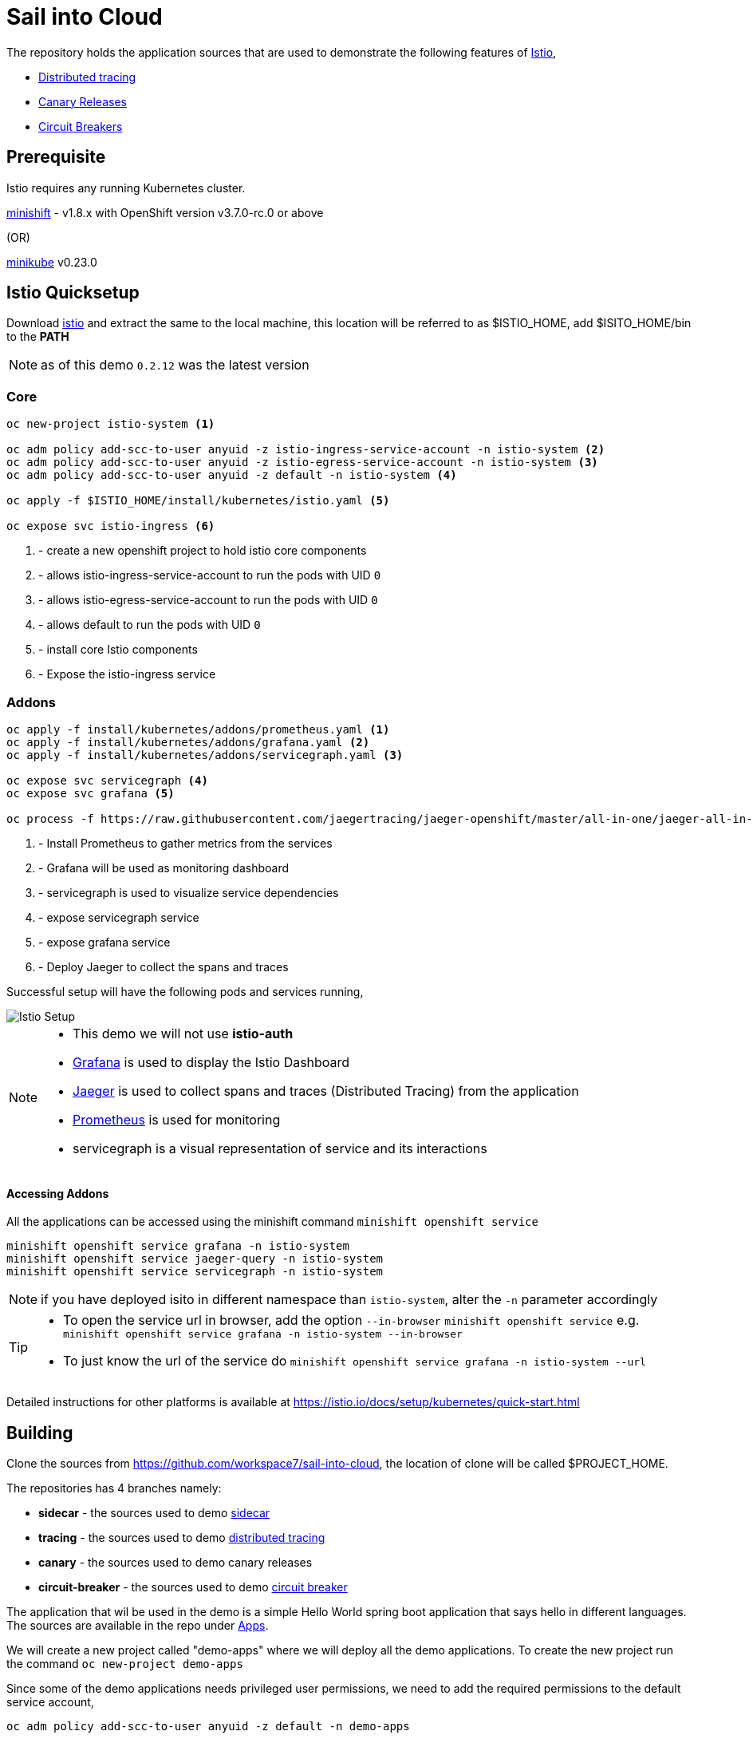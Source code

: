 :linkattrs:

= Sail into Cloud

The repository holds the application sources that are used to demonstrate the following features of https://istio.io/[Istio],

* https://istio.io/docs/tasks/zipkin-tracing.html[Distributed tracing]
* https://istio.io/docs/reference/config/traffic-rules/routing-rules.html[Canary Releases]
* https://istio.io/docs/reference/config/traffic-rules/destination-policies.html#istio.proxy.v1.config.CircuitBreaker[Circuit Breakers]

[[pre-req]]
== Prerequisite

Istio requires any running Kubernetes cluster. 

https://github.com/minishift/minishift[minishift] - v1.8.x with OpenShift version v3.7.0-rc.0 or above

(OR)

https://kubernetes.io/docs/getting-started-guides/minikube/[minikube] v0.23.0

[[istio-setup]]
== Istio Quicksetup

Download https://github.com/istio/istio/releases/latest[istio] and extract the same to the local machine, this location will be referred to as $ISTIO_HOME,
add $ISITO_HOME/bin to the *PATH*

NOTE: as of this demo `0.2.12` was the latest version

=== Core 
[code,sh]
----
oc new-project istio-system <1>

oc adm policy add-scc-to-user anyuid -z istio-ingress-service-account -n istio-system <2>
oc adm policy add-scc-to-user anyuid -z istio-egress-service-account -n istio-system <3>
oc adm policy add-scc-to-user anyuid -z default -n istio-system <4>

oc apply -f $ISTIO_HOME/install/kubernetes/istio.yaml <5>

oc expose svc istio-ingress <6>
----

<1> - create a new openshift project to hold istio core components
<2> - allows istio-ingress-service-account to run the pods with UID `0`
<3> - allows istio-egress-service-account to run the pods with UID `0`
<4> - allows default to run the pods with UID `0`
<5> - install core Istio components
<6> - Expose the istio-ingress service

=== Addons 

[code,sh]
----
oc apply -f install/kubernetes/addons/prometheus.yaml <1>
oc apply -f install/kubernetes/addons/grafana.yaml <2>
oc apply -f install/kubernetes/addons/servicegraph.yaml <3>

oc expose svc servicegraph <4>
oc expose svc grafana <5>

oc process -f https://raw.githubusercontent.com/jaegertracing/jaeger-openshift/master/all-in-one/jaeger-all-in-one-template.yml | oc create -f - <6>
----

<1> - Install Prometheus to gather metrics from the services
<2> - Grafana will be used as monitoring dashboard 
<3> - servicegraph is used to visualize service dependencies
<4> - expose servicegraph service
<5> - expose grafana service
<6> - Deploy Jaeger to collect the spans and traces

Successful setup will have the following pods and services running,

image::./istio_setup.png[Istio Setup]

[NOTE]
====
* This demo we will not use *istio-auth*
* https://grafana.com/[Grafana] is used to display the Istio Dashboard
* https://uber.github.io/jaeger/[Jaeger] is used to collect spans and traces (Distributed Tracing) from the application
* https://prometheus.io/[Prometheus] is used for monitoring
* servicegraph is a visual representation of service and its interactions
====

==== Accessing Addons

All the applications can be accessed using the minishift command `minishift openshift service`

[code,sh]
----
minishift openshift service grafana -n istio-system 
minishift openshift service jaeger-query -n istio-system 
minishift openshift service servicegraph -n istio-system 
----

NOTE: if you have deployed isito in different namespace than `istio-system`, alter the `-n` parameter accordingly

[TIP]
====
 * To open the service url in browser, add the option `--in-browser` `minishift openshift service` e.g. `minishift openshift service grafana -n istio-system --in-browser`
 * To just know the url of the service do `minishift openshift service grafana -n istio-system  --url`
====

Detailed instructions for other platforms is available at https://istio.io/docs/setup/kubernetes/quick-start.html

[[building]]
== Building

Clone the sources from https://github.com/workspace7/sail-into-cloud, the location of clone will be called $PROJECT_HOME.

The repositories has 4 branches namely:

* *sidecar* - the sources used to demo http://blog.kubernetes.io/2015/06/the-distributed-system-toolkit-patterns.html[sidecar]
* *tracing* - the sources used to demo https://istio.io/docs/tasks/telemetry/distributed-tracing.html[distributed tracing]
* *canary* - the sources used to demo canary releases
* *circuit-breaker* - the sources used to demo https://martinfowler.com/bliki/CircuitBreaker.html[circuit breaker]

The application that wil be used in the demo is a simple Hello World spring boot application that says hello in different languages. The sources are available
in the repo under link:./apps[Apps].

We will create a new project called "demo-apps" where we will deploy all the demo applications. To create the new project run the command 
`oc new-project demo-apps`

Since some of the demo applications needs privileged user permissions, we need to add the required permissions to the default service account,

[code,sh]
----
oc adm policy add-scc-to-user anyuid -z default -n demo-apps
----

[[sidecar]]
== Sidecar

[code,sh]
----
cd $PROJECT_HOME/1_sidecar/hello-sidecar
git checkout sidecar
oc apply -f hello-sidecar.yaml <1>
oc expose svc hello-sidecar <2>
----
<1> Deploys a apache httpd server, the static web resources of httpd server will be enriched via sidecar which is a small git synchronizer, that pulls
the static sources from the github repo https://github.com/kameshsampath/hello-sidecar
<2> Expose the service to be accessible outside

=== Accessing Application

To get the application url run the following command,

[code,sh]
----
minishift openshift service hello-sidecar --namespace demo-apps <1>
----

<1> this outputs the application url, if you wish to open the same in the browser add the flag `--in-browser`,

[code,sh]
----
minishift openshift service hello-sidecar --in-browser --namespace demo-apps
----

[[distributed-tracing]]
== Distributed Tracing

This demo shows how to do distributed tracing with https://istio.io[Istio], this steps requires <<istio-setup>> is done and all pods are up and running.

=== Building the application
[code,sh]
----
eval $(minikube docker-env) <1>
cd $PROJECT_HOME/apps
git checkout tracing <2>
./mvnw clean install
----

<1> setup the DOCKER_HOST and other environment variables that will be required to build and push the DOCKER images
<2> Checkout out the `tracing` tag

Successful build will show the following version *1.0* of the application docker images,

image::./app_docker_images_v1.png[Application Docker Images v1.0]

=== Deploying the application

The application can be deployed to Istio service mesh using the following commands,

[code,sh]
----
cd $PROJECT_HOME/2_tracing/istio
oc apply -f <(istioctl kube-inject -f $PROJECT_HOME/2_tracing/istio/helloworld.yaml) <1>
----

(OR)

The source repo $PROJECT_HOME/2_tracing/istio folder already has the istio service mesh injected deployments _itsio_helloworld.yaml_, which could also be
used directly as shown below,

[code,sh]
----
cd $PROJECT_HOME/2_tracing/istio
oc apply -f itsio_helloworld.yaml
----

Successful deployment will show the following pods running,

image::./app_pods_v1.png[Application Pods v1.0]

<1> Add the Istio service mesh related https://kubernetes.io/docs/concepts/workloads/pods/init-containers/[init-containers] and sidecar proxy

== Accessing the application

All the application urls are exposed using https://kubernetes.io/docs/concepts/services-networking/ingress/[ingress] routes, hence to access the application we need to find the `istio-ingress` service `NodePort` and the route path to the application. 

The following command access `istio-ingress` route. Use the host with __http__ to access ingress paths

[code,sh]
----
oc get route -n istio-system istio-ingress
----

(OR)
[code,sh]
----
oc get route -n istio-system istio-ingress -o jsonpath='{.spec.host}'
----

e.g. to access hello-world-tracer the URL will look like `http://<output-of-command>/hellotracer`

=== Service Dependencies

The following graph shows the service dependencies,

image::./service_deps.png[Service Dependencies]

=== Seeing Traces and Span

Access the Zipkin `minikube service zipkin` or you can run the following command as well `curl $(minikube service zipkin --url)`

image::./jaeger_traces.png[Zipkin Traces]

[[canary-release]]
== Canary Release

In this we will deploy a new version of the "hola" application and add some routing rules to enable https://martinfowler.com/bliki/CanaryRelease.html[Canary Release]
that distributes the load between two versions of the applications using https://istio.io/docs/tasks/request-routing.html[Istio Routing Rules]

=== Building the application
[code,sh]
----
eval $(minikube docker-env) <1>
git checkout canary <2>
cd $PROJECT_HOME/apps/hola
./mvnw clean install
----

<1> setup the DOCKER_HOST and other environment variables that will be required to build and push the DOCKER images, if you have already done this, no need to repeat but its required whenever a new shell is opened
<2> Checkout out the `canary` tag

Successful build will show the following version *2.0* of the hola application docker image,

image::./app_hola_images_v2.png[Hola Application Docker Image v2.0]

=== Deploying the application

The application can be deployed to Istio service mesh using the following commands,

[code,sh]
----
cd $PROJECT_HOME/3_canary/istio
oc apply -f <(istioctl kube-inject -f $PROJECT_HOME/3_canary/istio/hola-v2.yaml)
----

(OR)

The source repo $PROJECT_HOME/2_tracing/istio folder already has the istio service mesh injected deployments _itsio_hola-v2.yaml_, which could also be
used directy as shown below,

[code,sh]
----
cd $PROJECT_HOME/3_canary/istio
oc apply -f istio_hola-v2.yaml
----

Successful deployment will show the following pods running,

image::./app_hola_v2.png[Hola Pods v2.0]

=== Creating Routing route rules

The following command creates the two Istio routing rules,

* that distributes the application traffic in the ratio of 1:4 between v1.0 and v2.0 of the hola application
* routes all traffic to v2.0 of hola application if the request has the header *cust-type=premium*

[code,sh]
----
cd $PROJECT_HOME/3_canary/istio
istioctl create -f hola-rules.yaml
----

=== Accessing the application

If you run a load test with any load test tools like jmeter, gating etc., to the url `minikube ip:<ingress-port>/hellotracer` to see the routing rules getting applied.

==== Traffic without headers

image::./hola_route_dist.png[Hola Route Distribution]

==== Traffic with header cust-type=premium

image::./hola_route_premium_dist.png[Hola Route for Premium Customers]

[[circuit-breakers]]
== Circuit Breakers

In this we will deploy a new version of the "aloha" application and add some routing rules to enable https://martinfowler.com/bliki/CircuitBreaker.html[Circuit Breakers]
that distributes the load between two versions of the applications using https://istio.io/docs/tasks/request-routing.html[Istio Routing Rules]

=== Building the application
[code,sh]
----
eval $(minikube docker-env) <1>
git checkout circuit-breaker <2>
cd $PROJECT_HOME/apps/aloha
./mvnw clean install
cd $PROJECT_HOME/apps/helloworld
mvn clean install
----

1> setup the DOCKER_HOST and other environment variables that will be required to build and push the DOCKER images, if you have already done this, no need to repeat but its required whenever a new shell is opened
<2> Checkout out the `circuit-breaker` tag

Successful build will show the following version *2.0* of the hola application docker image,

image::./app_aloha_helloworld_images_v2.png[Aloha/HelloWorld Application Docker Image v2.0]

=== Deploying the application

The application can be deployed to Istio service mesh using the following commands,

[code,sh]
----
cd $PROJECT_HOME/4_circuit_breaker/istio
oc apply -f <(istioctl kube-inject -f $PROJECT_HOME/4_circuit_breaker/istio/circuit-breaker.yaml)
----

(OR)

The source repo $PROJECT_HOME/2_tracing/istio folder already has the istio service mesh injected deployments _itsio_circuit-breaker.yaml_, which could also be
used directy as shown below,

[code,sh]
----
cd $PROJECT_HOME/4_circuit_breaker/istio
oc apply -f circuit-breaker.yaml
----
Successful deployment will show the following pods running,

image::./app_helloworld_aloha_pods_v2.png[HelloWorld Aloha Pods v2.0]

=== Creating Destination policies

Running the following command will create the destination policy to aloha that will apply the circuit breakers,

[code,sh]
----
cd $PROJECT_HOME/4_circuit_breaker/istio
istioctl create -f aloha-cb-policy.yaml
----

==== Apply new Ingress rules

Add the new ingress rule that will add new ingress route to `aloha2` path

[code,sh]
----
cd $PROJECT_HOME/4_circuit_breaker/istio
oc apply -f helloworld_ingress.yaml
----

=== Checking Circuit Breakers

Run the following command,

[code,sh]
----
for i in {1..10}; do $(minikube ip):31513/aloha2 ; echo ""; done; <1>
----

<1> `31513` is the istio-ingress `NodePort`, this can be found using the command `oc get svc istio-ingress -o jsonpath='{.spec.ports[0].nodePort}'`

--END--
